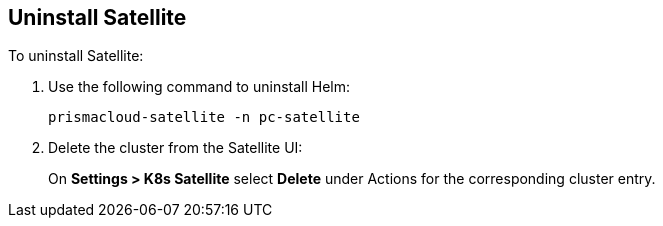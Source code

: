 == Uninstall Satellite

To uninstall Satellite: 

. Use the following command to uninstall Helm:
+
`prismacloud-satellite -n pc-satellite`

. Delete the cluster from the Satellite UI:
+
On *Settings > K8s Satellite* select *Delete* under Actions for the corresponding cluster entry.